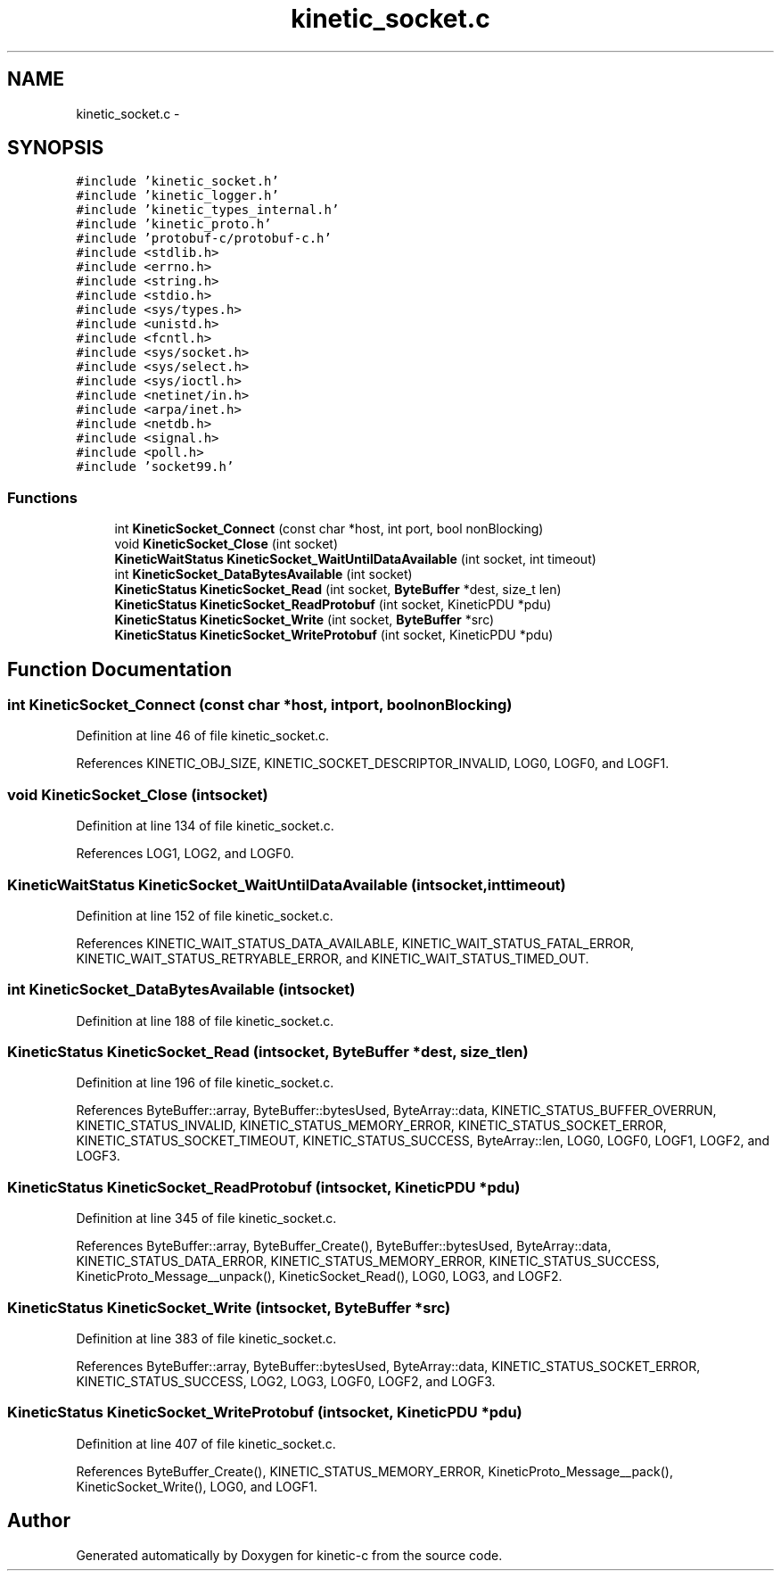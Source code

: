 .TH "kinetic_socket.c" 3 "Thu Nov 13 2014" "Version v0.8.1-beta" "kinetic-c" \" -*- nroff -*-
.ad l
.nh
.SH NAME
kinetic_socket.c \- 
.SH SYNOPSIS
.br
.PP
\fC#include 'kinetic_socket\&.h'\fP
.br
\fC#include 'kinetic_logger\&.h'\fP
.br
\fC#include 'kinetic_types_internal\&.h'\fP
.br
\fC#include 'kinetic_proto\&.h'\fP
.br
\fC#include 'protobuf-c/protobuf-c\&.h'\fP
.br
\fC#include <stdlib\&.h>\fP
.br
\fC#include <errno\&.h>\fP
.br
\fC#include <string\&.h>\fP
.br
\fC#include <stdio\&.h>\fP
.br
\fC#include <sys/types\&.h>\fP
.br
\fC#include <unistd\&.h>\fP
.br
\fC#include <fcntl\&.h>\fP
.br
\fC#include <sys/socket\&.h>\fP
.br
\fC#include <sys/select\&.h>\fP
.br
\fC#include <sys/ioctl\&.h>\fP
.br
\fC#include <netinet/in\&.h>\fP
.br
\fC#include <arpa/inet\&.h>\fP
.br
\fC#include <netdb\&.h>\fP
.br
\fC#include <signal\&.h>\fP
.br
\fC#include <poll\&.h>\fP
.br
\fC#include 'socket99\&.h'\fP
.br

.SS "Functions"

.in +1c
.ti -1c
.RI "int \fBKineticSocket_Connect\fP (const char *host, int port, bool nonBlocking)"
.br
.ti -1c
.RI "void \fBKineticSocket_Close\fP (int socket)"
.br
.ti -1c
.RI "\fBKineticWaitStatus\fP \fBKineticSocket_WaitUntilDataAvailable\fP (int socket, int timeout)"
.br
.ti -1c
.RI "int \fBKineticSocket_DataBytesAvailable\fP (int socket)"
.br
.ti -1c
.RI "\fBKineticStatus\fP \fBKineticSocket_Read\fP (int socket, \fBByteBuffer\fP *dest, size_t len)"
.br
.ti -1c
.RI "\fBKineticStatus\fP \fBKineticSocket_ReadProtobuf\fP (int socket, KineticPDU *pdu)"
.br
.ti -1c
.RI "\fBKineticStatus\fP \fBKineticSocket_Write\fP (int socket, \fBByteBuffer\fP *src)"
.br
.ti -1c
.RI "\fBKineticStatus\fP \fBKineticSocket_WriteProtobuf\fP (int socket, KineticPDU *pdu)"
.br
.in -1c
.SH "Function Documentation"
.PP 
.SS "int KineticSocket_Connect (const char *host, intport, boolnonBlocking)"

.PP
Definition at line 46 of file kinetic_socket\&.c\&.
.PP
References KINETIC_OBJ_SIZE, KINETIC_SOCKET_DESCRIPTOR_INVALID, LOG0, LOGF0, and LOGF1\&.
.SS "void KineticSocket_Close (intsocket)"

.PP
Definition at line 134 of file kinetic_socket\&.c\&.
.PP
References LOG1, LOG2, and LOGF0\&.
.SS "\fBKineticWaitStatus\fP KineticSocket_WaitUntilDataAvailable (intsocket, inttimeout)"

.PP
Definition at line 152 of file kinetic_socket\&.c\&.
.PP
References KINETIC_WAIT_STATUS_DATA_AVAILABLE, KINETIC_WAIT_STATUS_FATAL_ERROR, KINETIC_WAIT_STATUS_RETRYABLE_ERROR, and KINETIC_WAIT_STATUS_TIMED_OUT\&.
.SS "int KineticSocket_DataBytesAvailable (intsocket)"

.PP
Definition at line 188 of file kinetic_socket\&.c\&.
.SS "\fBKineticStatus\fP KineticSocket_Read (intsocket, \fBByteBuffer\fP *dest, size_tlen)"

.PP
Definition at line 196 of file kinetic_socket\&.c\&.
.PP
References ByteBuffer::array, ByteBuffer::bytesUsed, ByteArray::data, KINETIC_STATUS_BUFFER_OVERRUN, KINETIC_STATUS_INVALID, KINETIC_STATUS_MEMORY_ERROR, KINETIC_STATUS_SOCKET_ERROR, KINETIC_STATUS_SOCKET_TIMEOUT, KINETIC_STATUS_SUCCESS, ByteArray::len, LOG0, LOGF0, LOGF1, LOGF2, and LOGF3\&.
.SS "\fBKineticStatus\fP KineticSocket_ReadProtobuf (intsocket, KineticPDU *pdu)"

.PP
Definition at line 345 of file kinetic_socket\&.c\&.
.PP
References ByteBuffer::array, ByteBuffer_Create(), ByteBuffer::bytesUsed, ByteArray::data, KINETIC_STATUS_DATA_ERROR, KINETIC_STATUS_MEMORY_ERROR, KINETIC_STATUS_SUCCESS, KineticProto_Message__unpack(), KineticSocket_Read(), LOG0, LOG3, and LOGF2\&.
.SS "\fBKineticStatus\fP KineticSocket_Write (intsocket, \fBByteBuffer\fP *src)"

.PP
Definition at line 383 of file kinetic_socket\&.c\&.
.PP
References ByteBuffer::array, ByteBuffer::bytesUsed, ByteArray::data, KINETIC_STATUS_SOCKET_ERROR, KINETIC_STATUS_SUCCESS, LOG2, LOG3, LOGF0, LOGF2, and LOGF3\&.
.SS "\fBKineticStatus\fP KineticSocket_WriteProtobuf (intsocket, KineticPDU *pdu)"

.PP
Definition at line 407 of file kinetic_socket\&.c\&.
.PP
References ByteBuffer_Create(), KINETIC_STATUS_MEMORY_ERROR, KineticProto_Message__pack(), KineticSocket_Write(), LOG0, and LOGF1\&.
.SH "Author"
.PP 
Generated automatically by Doxygen for kinetic-c from the source code\&.
